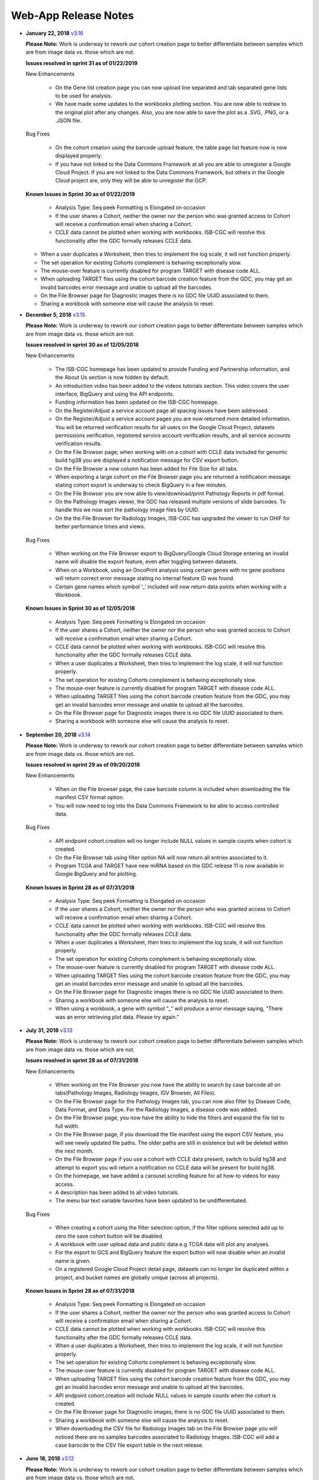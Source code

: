 *********************
Web-App Release Notes
*********************


* **January 22, 2018** `v3.16 <https://github.com/isb-cgc/ISB-CGC-WebApp/releases/tag/3.16>`_

  **Please Note:** Work is underway to rework our cohort creation page to better differentiate between samples which are from image data vs. those which are not.
  
  **Issues resolved in sprint 31 as of 01/22/2019**
  
  New Enhancements
   
   - On the Gene list creation page you can now upload line separated and tab separated gene lists to be used for analysis.
   - We have made some updates to the workbooks plotting section.  You are now able to redraw to the original plot after any changes. Also, you are now able to save the plot as a .SVG, .PNG, or a .JSON file.
   
  Bug Fixes
   
   - On the cohort creation using the barcode upload feature, the table page list feature now is now displayed properly. 
   - If you have not linked to the Data Commons Framework at all you are able to unregister a Google Cloud Project. If you are not linked to the Data Commons Framework, but others in the Google Cloud project are, only they will be able to unregister the GCP.    
   
  
  **Known Issues in Sprint 30 as of 01/22/2019**
   
   - Analysis Type: Seq peek Formatting is Elongated on occasion 
   - If the user shares a Cohort, neither the owner nor the person who was granted access to Cohort will receive a confirmation email when sharing a Cohort. 
   - CCLE data cannot be plotted when working with workbooks.  ISB-CGC will resolve this functionality after the GDC formally releases CCLE data. 
  - When a user duplicates a Worksheet, then tries to implement the log scale, it will not function properly. 
  - The set operation for existing Cohorts complement is behaving exceptionally slow.
  - The mouse-over feature is currently disabled for program TARGET with disease code ALL. 
  - When uploading TARGET files using the cohort barcode creation feature from the GDC, you may get an invalid barcodes error message and unable to upload all the barcodes. 
  - On the File Browser page for Diagnostic images there is no GDC file UUID associated to them. 
  - Sharing a workbook with someone else will cause the analysis to reset. 
  

* **December 5, 2018** `v3.15 <https://github.com/isb-cgc/ISB-CGC-WebApp/releases/tag/3.15>`_

  **Please Note:** Work is underway to rework our cohort creation page to better differentiate between samples which are from image data vs. those which are not.
  
  **Issues resolved in sprint 30 as of 12/05/2018**
  
  New Enhancements
  
   - The ISB-CGC homepage has been updated to provide Funding and Partnership information, and the About Us section is now hidden by default. 
   - An introduction video has been added to the videos tutorials section. This video covers the user interface, BigQuery and using the API endpoints. 
   - Funding information has been updated on the ISB-CGC homepage.
   - On the Register/Adjust a service account page all spacing issues have been addressed. 
   - On the Register/Adjust a service account pages you are now returned more detailed information.  You will be returned verification results for all users on the Google Cloud Project, datasets permissions verification, registered service account verification results, and all service accounts verification results. 
   - On the File Browser page, when working with on a cohort with CCLE data included for genomic build hg38 you are displayed a notification message for CSV export button. 
   - On the File Browser a new column has been added for File Size for all tabs. 
   - When exporting a large cohort on the File Browser page you are returned a notification message stating cohort export is underway to check BigQuery in a few minutes. 
   - On the File Browser you are now able to view/download/print Pathology Reports in pdf format. 
   - On the Pathology Images viewer, the GDC has released multiple versions of slide barcodes. To handle this we now sort the pathology image files by UUID. 
   - On the the File Browser for Radiology Images, ISB-CGC has upgraded the viewer to run OHIF for better performance times and views. 
   
  Bug Fixes
  
   - When working on the File Browser  export to BigQuery/Google Cloud Storage entering an invalid name will disable the export feature, even after toggling between datasets. 
   - When on a Workbook, using an OncoPrint analysis using certain genes with no gene positions will return correct error message stating no internal feature ID was found.
   - Certain gene names which symbol ‘_’ included will now return data points when working with a Workbook. 
   
  
  **Known Issues in Sprint 30 as of 12/05/2018**
  
   - Analysis Type: Seq peek Formatting is Elongated on occasion 
   - If the user shares a Cohort, neither the owner nor the person who was granted access to Cohort will receive a confirmation email when sharing a Cohort.
   - CCLE data cannot be plotted when working with workbooks.  ISB-CGC will resolve this functionality after the GDC formally releases CCLE data. 
   - When a user duplicates a Worksheet, then tries to implement the log scale, it will not function properly. 
   - The set operation for existing Cohorts complement is behaving exceptionally slow.
   - The mouse-over feature is currently disabled for program TARGET with disease code ALL. 
   - When uploading TARGET files using the cohort barcode creation feature from the GDC, you may get an invalid barcodes error message and unable to upload all the barcodes. 
   - On the File Browser page for Diagnostic images there is no GDC file UUID associated to them. 
   - Sharing a workbook with someone else will cause the analysis to reset. 



* **September 20, 2018** `v3.14 <https://github.com/isb-cgc/ISB-CGC-WebApp/releases/tag/3.14>`_

  **Please Note:** Work is underway to rework our cohort creation page to better differentiate between samples which are from image data vs. those which are not.
  
  **Issues resolved in sprint 29 as of 09/20/2018**
  
  New Enhancements
   
   - When on the File browser page, the case barcode column is included when downloading the file manifest CSV format option. 
   - You will now need to log into the Data Commons Framework to be able to access controlled data. 
   
  Bug Fixes
  
   - API endpoint cohort.creation will no longer include NULL values in sample counts when cohort is created. 
   - On the File Browser tab using filter option NA will now return all entries associated to it. 
   - Program TCGA and TARGET have new miRNA based on the GDC release 11 is now available in Google BigQuery and for plotting.
   
  **Known Issues in Sprint 28 as of 07/31/2018**
   
   - Analysis Type: Seq peek Formatting is Elongated on occasion 
   - If the user shares a Cohort, neither the owner nor the person who was granted access to Cohort will receive a confirmation email when sharing a Cohort.
   - CCLE data cannot be plotted when working with workbooks.  ISB-CGC will resolve this functionality after the GDC formally releases CCLE data. 
   - When a user duplicates a Worksheet, then tries to implement the log scale, it will not function properly. 
   - The set operation for existing Cohorts complement is behaving exceptionally slow.
   - The mouse-over feature is currently disabled for program TARGET with disease code ALL. 
   - When uploading TARGET files using the cohort barcode creation feature from the GDC, you may get an invalid barcodes error message and unable to upload all the barcodes. 
   - On the File Browser page for Diagnostic images there is no GDC file UUID associated to them. 
   - Sharing a workbook with someone else will cause the analysis to reset. 
   - When using a workbook, a gene with symbol “_” will produce a error message saying, “There was an error retrieving plot data.  Please try again.” 


* **July 31, 2018** `v3.13 <https://github.com/isb-cgc/ISB-CGC-WebApp/releases/tag/3.13>`_

  **Please Note:** Work is underway to rework our cohort creation page to better differentiate between samples which are from image data vs. those which are not.
  
  **Issues resolved in sprint 28 as of 07/31/2018**
  
  New Enhancements
  
   - When working on the File Browser you now have the ability to search by case barcode all on tabs(Pathology Images, Radiology Images, IGV Browser, All Files). 
   - On the File Browser page for the Pathology Images tab, you can now also filter by Disease Code, Data Format, and Data Type. For the Radiology Images, a disease code was added. 
   - On the File Browser page, you now have the ability to hide the filters and expand the file list to full width. 
   - On the File Browser page, if you download the file manifest using the export CSV feature, you will see newly updated file paths.  The older paths are still in existence but will be deleted within the next month. 
   - On the File Browser page if you use a cohort with CCLE data present, switch to build hg38 and attempt to export you will return a notification no CCLE data will be present for build hg38. 
   - On the homepage, we have added a carousel scrolling feature for all how-to videos for easy access. 
   - A description has been added to all video tutorials. 
   - The menu bar text variable favorites have been updated to be undifferentiated. 
   
  Bug Fixes
  
   - When creating a cohort using the filter selection option, if the filter options selected add up to zero the save cohort button will be disabled. 
   - A workbook with user upload data and public data e.g TCGA data will plot any analyses.
   - For the export to GCS and BigQuery feature the export button will now disable when an invalid name is given. 
   - On a registered Google Cloud Project detail page, datasets can no longer be duplicated within a project, and bucket names are globally unique (across all projects).
   
   
  **Known Issues in Sprint 28 as of 07/31/2018**
   
   - Analysis Type: Seq peek Formatting is Elongated on occasion 
   - If the user shares a Cohort, neither the owner nor the person who was granted access to Cohort will receive a confirmation email when sharing a Cohort. 
   - CCLE data cannot be plotted when working with workbooks.  ISB-CGC will resolve this functionality after the GDC formally releases CCLE data.
   - When a user duplicates a Worksheet, then tries to implement the log scale, it will not function properly. 
   - The set operation for existing Cohorts complement is behaving exceptionally slow.
   - The mouse-over feature is currently disabled for program TARGET with disease code ALL. 
   - When uploading TARGET files using the cohort barcode creation feature from the GDC, you may get an invalid barcodes error message and unable to upload all the barcodes. 
   - API endpoint cohort.creation will include NULL values in sample counts when the cohort is created. 
   - On the File Browser page for Diagnostic images, there is no GDC file UUID associated to them.
   - Sharing a workbook with someone else will cause the analysis to reset.
   - When downloading the CSV file for Radiology Images tab on the File Browser page you will noticed there are no samples barcodes associated to Radiology Images.  ISB-CGC will add a case barocde to the CSV file export table in the next release. 


* **June 18, 2018** `v3.12 <https://github.com/isb-cgc/ISB-CGC-WebApp/releases/tag/3.12>`_

  **Please Note:** Work is underway to rework our cohort creation page to better differentiate between samples which are from image data vs. those which are not.
  
  **Issues resolved in sprint 27 as of 06/18/2018**
  
  New Enhancements
   
   - The ISB-CGC has enabled OncoPrint visualization tool for germline mutations (codebase obtained with permission from cBioPortal) as another Workbook analysis tool. For more information please go `here. <http://isb-cancer-genomics-cloud.readthedocs.io/en/latest/sections/webapp/Workbooks.html#creating-and-saving-a-workbook>`_
   - You are now able to view Radiology Images from TCIA data through the File Browser using the Osimis viewer. For more information please go here `here. <http://isb-cancer-genomics-cloud.readthedocs.io/en/latest/sections/webapp/OsimisWebViewer.html>`_
   - Two new videos have been added to our video tutorials section. You can now learn how to sign up with a Google account and how to make a gene list easily. For more information please go here. `here <https://isb-cgc.appspot.com/videotutorials/>`_
   - The Dashboard has been upgraded to include a collapse feature for all panels (workbooks and cohorts are opened by default) and a direct link to the File Browser has been added to the Cohorts panel. 
   - Under cohort creation by filters, the Molecular tab for TCGA data has been upgraded to combine multiple gene mutation filters. Filters can be combined using AND (requires all filters to be met for the data to be filtered) or OR (at least one criteria needs to be met for the data to be displayed).  
   - The CSV download, Export to BigQuery, and Export to GCS feature has been added to the IGV Browser, Pathology Images, and the Radiology Images tab on the File Browser. 
   - On the File Browser All files tab the clinical filter now displays the accurate count available for analysis. 
   - The File Browser has been upgraded to now include the option of which columns to display and the ability to jump to any page. 
   - The site menu has been improved to allow faster load times and better overall performance. Please Note that Workbooks must now be created from a data source (Cohorts, Variable lists, Gene & miRNA lists) or from the Workbook list page.
   
  Bug Fixes
   
   - When working on Firefox browser a violin plot will display the data plotted correctly when working on a Worksheet.
   - A cohort with user uploaded data present and public data present in our system e.g TCGA data, the cohort details page for the selected filters panel will sort the filters by their appropriate program. 
   - On the cohort creation - barcode upload page the 'Samples' and 'Cases' column headers were sometimes swapped. This has been corrected. 
   - When trying to reload a stored Seq-Peek plot from a Workbook the previous gene selection is stored and the plot will automatically be loaded. 
   - On the File Browser IGV Browser tab when switching genomic builds the view column selection option will be disabled.
  
  **Known Issues in Sprint 27 as of 06/18/2018**
   
   - Analysis Type: Seq peek Formatting is Elongated on occasion 
   - If the user shares a Cohort, neither the owner nor the person who was granted access to Cohort will receive a confirmation email when sharing a Cohort.
   - CCLE data cannot be plotted when working with workbooks.  ISB-CGC will resolve this functionality after the GDC formally releases CCLE data. 
   - When a user duplicates a Worksheet, then tries to implement the log scale, it will not function properly.
   - The set operation for existing Cohorts complement is behaving exceptionally slow.
   - The mouse-over feature is currently disabled for program TARGET with disease code ALL. 
   - When uploading TARGET files using the cohort barcode creation feature from the GDC, you may get an invalid barcodes error message and unable to upload all the barcodes. 
   - API endpoint cohort.creation will include NULL values in sample counts when cohort is created. 
   - Duplicate entries can be entered for the register a dataset and the register a bucket on the Google cloud project details page. 
   - On the File Browser page for Diagnostic images there is no GDC file UUID associated to them. 
   - Sharing a workbook with someone else will cause the analysis to reset.
   - A Workbook using a cohort that has user uploaded data and public TCGA data present will not return data for any analysis. 


* **May 3, 2018** `v3.11 <https://github.com/isb-cgc/ISB-CGC-WebApp/releases/tag/3.11>`_
 
 **Please Note:** Work is underway to rework our cohort creation page to better differentiate between samples which are from image data vs. those which are not.
 
 **Issues resolved in sprint 26 as of 05/03/2018**
  
 New Enhancements
 
  - The export to BigQuery feature has been enhanced to include faster processing time for larger cohorts with e.g 30,000 > samples and 65,000 > file records.
  - You are now able to export cohort and cohort file manifests to a Google Cloud Storage using either .JSON or .CSV format from the cohort details page and from the File Browser page. 
  - We have enhanced our instructions associated with buttons to further provide directions to the end-users.  
  - On the File Browser page it is now possible to change how many entries are displayed at a time, as well as sort columns by clicking on the column header.
  - Google Cloud Project membership is now automatically updated every six hours.  If you are adding someone new to the project they will be able to use the project after six hours maximum without someone having to log in and manually refresh the project.
  
 Bug Fixes
 
  - You can no longer share a cohort with yourself (email currently logged into) and cause the file browser page to disable.   
  - DNA methylation has been re-enabled to be used with hg38 and hg19 data when working with workbooks and plotting. 
  - Sharing inputs have had their security restrictions tightened. This also includes the registering a service account page. 
  - On the File Browser page when downloading the file manifest via the CSV button you are no longer able to re-select the CSV button while the file is building. 
  - On the File Browser tab if you toggle between entries pages on the All Files tab it will not affect the IGV tab or Pathology Images tab entries counts display. 
  - On the File Browser page you can now freely toggle between entries pages with no errors displayed. 
  - On the File Browser page selecting filters from the left hand side while exploring pages will no longer crash and require you to back or refresh the page to fix. 
  
 **Known Issues in Sprint 26 as of 05/03/2018**
  
  - Analysis Type: Seq peek Formatting is Elongated on occasion
  - If the user shares a Cohort, neither the owner nor the person who was granted access to Cohort will receive a confirmation email when sharing a Cohort.
  - CCLE data cannot be plotted when working with workbooks.  ISB-CGC will resolve this functionality after the GDC formally releases CCLE data.
  - When a user duplicates a Worksheet, then tries to implement the log scale, it will not function properly.
  - The set operation for existing Cohorts complement is behaving exceptionally slow.
  - The mouse-over feature is currently disabled for program TARGET with disease code ALL. 
  - When working on Firefox browser a violin plot does not display the data plotted correctly when working on a Worksheet. 
  - When uploading TARGET files using the cohort barcode creation feature from the GDC, you may get an invalid barcodes error message and unable to upload all the barcodes. 
  - API endpoint cohort.creation will include NULL values in sample counts when cohort is created. 
  - Duplicate entries can be entered for the register a dataset and the register a bucket on the Google cloud project details page.
  - A cohort with user uploaded data present and public data present in our system e.g TCGA data, the cohort details page for the selected filters panel does not properly display the filters selected. 
  - On the File Browser page for Diagnostic images there is no GDC file UUID associated to them.

  
* **April 2, 2018** `v3.10 <https://github.com/isb-cgc/ISB-CGC-WebApp/releases/tag/3.10>`_
 
 **Please Note:** Work is underway to rework our cohort creation page to better differentiate between samples which are from image data vs. those which are not.
 
 **Issues resolved in sprint 25 as of 04/02/2018**
 
 New Enhancements
  
  - When working with the File List table you can now Export the cohort file list to BigQuery for later analysis.
  - When registering or adjusting a service account to use controlled data, the page will no longer briefly appear as if no datasets had been selected.  This should reduce confusion. 
  - Selecting the refresh project button from a registered Google Cloud Project details page will leave you on the details page rather than redirecting you to the registered Google cloud project list table page.
  - On the cohort creation page, using the barcode upload page, the valid/invalid entries table can now be sorted by on any column with either ascending/descending order. 
  -  Removing someone from the IAM and Admin list does not remove them from the web-app automatically. If the removed user still has the GCP present in their webapp interface attempting to register or refresh a service account will remove the GCP from the web app, and a display message informing them they are no longer a member of the project will be seen.
  -  When working with any tables that can be sorted on smaller screens, there is no longer any text overlap in the table columns.
  - Character restrictions has been relaxed, you can now use characters such as []{}(); for entity names and descriptions. 
 
 Bug Fixes
 
  - SeqPeek and CNVR can only be plotted with TCGA data, but if a cohort contains no TCGA samples the SeqPeek analysis will now return an error message saying, “The chosen cohorts do not contain samples from programs with Gene Mutation data.” 
  -  API endpoint samples.get can now be used to return data for all three programs.
  - On the adjust service account page, when attempting to remove the service account from being able to access controlled data, and then immediately trying to add the service account back to controlled data, the system will require you to verify the service account’s users again. 
 
 **Known Issues in the Sprint 25 as of 04/02/2018**
 
  - Analysis Type: Seq peek Formatting is Elongated on occasion 
  - If the user shares a Cohort, neither the owner nor the person who was granted access to Cohort will receive a confirmation email when sharing a Cohort. 
  - CCLE data cannot be plotted when working with workbooks.  ISB-CGC will resolve this functionality after the GDC formally releases CCLE data. 
  - When a user duplicates a Worksheet, then tries to implement the log scale, it will not function properly. 
  - The set operation for existing Cohorts complement is behaving exceptionally slow.
  - The mouse-over feature is currently disabled for program TARGET with disease code ALL. 
  - When working on Firefox browser a violin plot does not display the data plotted correctly when working on a Worksheet. 
  - When uploading TARGET files using the cohort barcode creation feature from the GDC, you may get an invalid barcodes error message and unable to upload all the barcodes.
  - On the  cohort File List Browser page, while you are downloading CSV files, other filters can be selected.

* **February 28, 2018** `v3.9 <https://github.com/isb-cgc/ISB-CGC-WebApp/releases/tag/3.9>`_
 
 **Please Note:** Work is underway to rework our cohort creation page to better differentiate between samples which are from image data vs. those which are not.
 
 **Issues resolved in Sprint 24 as of 02/28/2018**
  
 New Enhancements
  
  - On the register a Google Cloud Project you now can only register the project ID. Registering the project name or project number will now result in an error message. Additionally, the GCP Project Name and ID will now both display on the GCP detail and list pages, and refreshing a GCP Project in the Web Application will update the Name if it was changed in the GCP console.
  - For cohort creation via sets of barcodes, the barcode set (pasted in the text box or uploaded as a file) can now be a simple list of sample or case barcodes separated by newlines, commas, or tabs; the program listing is no longer needed, and you don’t need to supply the barcodes in a distinct columnar format.. The previous 3-column format will continue to work as well.
  - On a worksheet, if no table is being searched the BQ table(s) used panel becomes inactive.
  
 Bug Fixes
 
  - When editing the name of a cohort the cancel feature is now working properly.
  - When working on a worksheet the SeqPeek feature will now work with all genes.
  - All genes can be plotted on a worksheet when working with a histogram.
  - When registered Service Accounts for controlled data, the Adjust/Register can only be clicked once.
  - When working with SeqPeek, the BQ table(s) used panel will now refresh every time even if no new data is plotted. 
  - When a user is removed from their Google project the user interface doesn’t remove the project from their list. Instead, the individual removed will receive error messages saying they are no longer on the project if they try to refresh the project or register the service account. 
  - On a registered Google Cloud Project page, the refresh button will now properly add and remove users from the project if they are added or removed from the IAM and Admin list on the Google console. 
  - When working on the Internet Explorer you can again create a cohort using the filter creation page. 
  - When using the dbGaP eRA authentication you will now be logged out at 24 hours instead of 16 hours. 
  - For cohort creation when uploading a large set of barcodes you will no longer return a 400 bad request error.
 
 **Known Issues in Sprint 24 as of 02/28/2018**
  
  - Analysis Type: Seq peek Formatting is Elongated on occasion 
  - If the user shares a Cohort, neither the owner nor the person who was granted access to Cohort will receive a confirmation email when sharing a Cohort. 
  - CCLE data cannot be plotted when working with workbooks.  ISB-CGC will resolve this functionality after the GDC formally releases CCLE data. 
  - When a user duplicates a Worksheet, then tries to implement the log scale, it will not function properly.
  - The set operation for existing Cohorts complement is behaving exceptionally slow.
  - The mouse-over feature is currently disabled for program TARGET with disease code ALL. 
  - When working on Firefox browser a violin plot does not display the data plotted correctly when working on a Worksheet. 
  - When uploading TARGET files using the cohort barcode creation feature from the GDC, you may get an invalid barcodes error message and unable to upload all the barcodes. 
  - SeqPeek and CNVR can only be plotted with TCGA data, but if a cohort contains no TCGA samples the SeqPeek analysis will still search the TCGA BigQuery tables
  -  API endpoint samples.get currently down and will return a 503 error for all three programs. 
  - On the File Browser page, while you are downloading CSV files, other filters can be selected. 


 
* **February 1, 2018** `v3.8 <https://github.com/isb-cgc/ISB-CGC-WebApp/releases/tag/3.8>`_

 **Please Note:** Work is underway to rework our cohort creation page to better differentiate between samples which are from image data vs. those which are not.
 
 **Issues resolved in Sprint 23 as of 02/01/2018**
 
 New Enhancements
 
  - We have enabled DNA methylation data to be used when plotting with genomic build hg38.
  - The cohort view files page has been updated to File Browser. The File Browser page also now has new filters data level, data type, disease code, data format, and experimental strategy. A time stamp has also been added to the CSV file that can be downloaded.
  - The IGV browser and caMicroscope are now more clearly defined and separated on the File Browser page.
  - When uploading a set of barcodes to create a cohort the error message has been redefined to direct someone to the instructions.
  
 Bug Fixes
 
  - You can now plot DNA methylation data using genomic build hg19 when working on a worksheet.
  - When registering a service account to controlled data you will no longer receive an error message when certain Google managed service accounts are also on the IAM and Admin page.
  - On a  worksheet, if you add new cohorts to a worksheet with pre-existing cohorts. Now the older and newly added cohorts are present on the worksheet for analysis.
  - When working with a worksheet you are now able to plot gene names that contain periods.
 
 **Known Issues in Sprint 23 as of 02/01/2018**
  - You cannot make a cohort using the cohort creation filter option on an Internet Explorer browser.
  - Analysis Type: Seq peek Formatting Elongated on occasion.
  - If the user shares a Cohort neither the owner nor the person who was granted access to Cohort will receive a confirmation email when sharing a Cohort. 
  - CCLE data cannot be plotted when working with workbooks.  ISB-CGC will resolve this functionality after the GDC formally releases CCLE data.
  - When a user duplicates a Worksheet, then tries to implement the log scale it will not function properly.
  - The set operation for existing Cohorts complement is behaving exceptionally slow.
  - The mouse-over feature is currently disabled for program TARGET with disease code ALL.
  - When working on Firefox browser a violin plot does not display the data plotted correctly when working on a Worksheet.
  - When uploading TARGET files using the cohort barcode creation feature from the GDC you may get an invalid barcodes error message and unable to upload all the barcodes.
  - SeqPeek can only be plotted with TCGA data, but if a cohort contains no TCGA samples the SeqPeek analysis will still search the TCGA BigQuery tables.
  -  API endpoint samples.get currently down and will return a 503 error for all three programs.
  - Currently unable to use TARGET data with the IGV browser to view .bam files. 
  - When editing the name of a cohort the cancel feature is not working properly. 
  - When working on a worksheet the SeqPeek feature is currently not working with certain genes.
  - Certain genes will produce a blank chart with no data on a worksheet when working with a histogram.

* **December 20, 2017** `v3.7 <https://github.com/isb-cgc/ISB-CGC-WebApp/releases/tag/3.7>`_
  
 **Please Note:** Work is underway to rework our cohort creation page to better differentiate between samples which are from image data vs. those which are not.
 
 **Issues resolved in Sprint 22 as of 12/20/2017**
 
 New Enhancements
  - Using the 'View Files' page you can now view TCGA pathology images using caMicroscope! 
  - After logging into dbGaP you are now redirected to the user details page.   
  - Due to recent updates with Google, we have implemented new security requirements when working with the service accounts and attempting the access the controlled data. For more information about new requirements please go `here <http://isb-cancer-genomics-cloud.readthedocs.io/en/latest/sections/webapp/Gaining-Access-To-Contolled-Access-Data.html#requirements-for-registering-a-google-cloud-project-service-account>`_.  

 
 Bug Fixes
  
  - You will no longer experience a 502 error when trying to create a new variable favorite list if you have uploaded a lot of your own data using the user data upload feature.
  
 **Known Issues in Sprint 22 as of 12/20/2017**
  
  - Analysis Type: Seq Peek formatting elongated on occasion 
  - If the user shares a Cohort neither the owner nor the person who was granted access to Cohort will receive a confirmation email when sharing a Cohort. 
  - CCLE data cannot be plotted when working with workbooks.  ISB-CGC will resolve this functionality after the GDC formally releases CCLE data. 
  - When a user duplicates a Worksheet, then tries to implement the log scale it will not function properly. 
  - The set operation for existing Cohorts complement is behaving exceptionally slow.
  - The mouse-over feature is currently disabled for program TARGET with disease code ALL. 
  - When working on Firefox browser a violin plot does not display the data plotted correctly when working on a Worksheet. 
  - When working on a workbook if you add new cohorts to the worksheet the pre-existing cohorts will be de-selected from the worksheet.
  - If you have uploaded a lot of data using the User Data Upload feature, it is likely you will experience 502 error page when attempting to create a new variable favorite list. 
  - When uploading TARGET files using the cohort barcode creation feature from the GDC you may get an invalid barcodes error message and unable to upload all the barcodes. 
 
* **November 20, 2017** `v3.6 <https://github.com/isb-cgc/ISB-CGC-WebApp/releases/tag/3.6>`_
  
 **Issues resolved in Sprint 21 as of 11/20/2017**
 
 New Enhancements
 
  - You can now send a cohort you have created in the web application to a new BigQuery dataset or append an existing table. 
  - The cohort creation by uploading barcodes feature has been extended to include .JSON and .TSV files from the Genomic Data Commons data portal. 
  - Created a new API endpoint to be used to return a GCS object URL given a GDC file identifier also known as a UUID.
  - Updated the registered Google Cloud Project to clearly state if the project’s service accounts are active or not.
  - You can now enter special characters into the comments section for workbooks and cohorts e.g URL 
  - On the register a service account page the Compute Engine default service account is automatically added to the enter service ID text box.
  - When creating a new cohort we have implemented a text saying, “Creating cohort...” for instances when creating a new cohort takes a little longer than usual.
  -  We have significantly sped up loading times for the cohorts detail and cohorts table list page for users who have 50 + cohorts which caused slow loading time.
 
 Bug Fixes
 
  - A duplication of the exact cohort will no longer happen when you select the confirmation multiple times while the page is loading working with Set Operations. 
  - On the cohort details, you can no longer select the clinical feature panel and edit filters without selecting the edit button first. 
  - On the cohort creation page, you can use the clinical feature panel to select filters when working with the User data upload tab.

 **Known Issues in Sprint 21 as of 11/20/2017**
  
  - Analysis Type: Seq peek Formatting Elongated on occasion 
  - If the user shares a Cohort neither the owner nor the person who was granted access to Cohort will receive a confirmation email when sharing a Cohort. 
  - CCLE data cannot be plotted when working with workbooks.  ISB-CGC will resolve this functionality after the GDC formally releases CCLE data. 
  - When a user duplicates a Worksheet, then tries to implement the log scale it will not function properly.
  - The set operation for existing Cohorts complement is behaving exceptionally slow.
  - The mouse-over feature is currently disabled for program TARGET with disease code ALL.
  - When working on Firefox browser a violin plot does not display the data plotted correctly when working on a Worksheet. 
  - When working on a workbook if you add new cohorts to the worksheet the pre-existing cohorts will be de-selected from the worksheet. 
  - If you have uploaded a lot of data using the User Data Upload feature, it is likely you will experience 502 error page when attempting to create a new variable favorite list.  
  - When working with the API endpoints the sample.get for all three programs will return a 503 internal server error.

  
* **October 13, 2017** `v3.5 <https://github.com/isb-cgc/ISB-CGC-Webapp/releases/tag/3.5>`_
  
 **Please Note:** We need to rework our cohort creation page to better differentiate between samples which are from image data vs. those which are not.
  
 **Issues resolved in Sprint 20 as of 10/11/2017**
 
 New Enhancements
 
 - You can now upload sample and case identifiers from programs TCGA, CCLE and TARGET to create a cohort. 
 - We have begun to allow the addition/removal of a service account with a new button instead of the user having to re-register the service account every time.
 - For the Set Operations feature when working with cohorts has been enhanced and has become easier to work with. 
 - For the Set Operation Complement feature you will now create a cohort faster than before.
 - You will now be displayed mouse over text when working with the New Workbook, Delete, Set Operations, and Share button on the Cohorts list details page.  
 - The About Us link in the top left of the page has been re-named to Homepage. 
 
 Bug Fixes
 
 - All bam files for the TARGET program are available to be used with the IGV browser. 
 - On the Cohort creation page, you can now select a filter for your Cohort by selecting an option from the Clinical Feature graphs using Histological Type for program CCLE. 
 
 **Known Issues in Sprint 20 as of 10/12/2017**
 
 - Analysis Type: Seq peek Formatting Elongated on occasion 
 - If the user shares a Cohort neither the owner nor the person who was granted access to Cohort will receive a confirmation email when sharing a Cohort.
 - CCLE data cannot be plotted when working with workbooks.  ISB-CGC will resolve this functionality after the GDC formally releases CCLE data. 
 - When a user duplicates a Worksheet, then tries to implement the log scale it will not function properly. 
 - The set operation for existing Cohorts complement is behaving exceptionally slow.
 - A duplication of the exact cohort happens when you select the confirmation multiple times while the page is loading working with Set Operations. 
 - The mouse-over feature is currently disabled for program TARGET with disease code ALL. 
 - When working on Firefox browser a violin plot does not display the data plotted correctly when working on a Worksheet. 


* **September 21,2017** `v3.4 <https://github.com/isb-cgc/ISB-CGC-Webapp/releases/tag/3.4>`_

 **Please Note:** We need to rework our cohort creation page to better differentiate between samples which are from image data vs. those which are not.
 
 **Issues that have been resolved in Sprint 19 as of 09/21/2017**
 
 
 New Enhancements
 
 - When plotting, certain values will now be displayed as categorical when before it was displayed as a numerical value e.g Tobacco Smoking History.
 - The Homepage has been updated to incorporate links for TARGET and CCLE programs.
 - The extended list of programs and projects on the new User Uploaded Data creation page is now displayed in alphabetical order.
 - On the user details page you are now shown a confirmation box when you attempt to unlink the NIH identity account associated to the Google Identity you originally logged in with. 
 - When working with Workbooks you are now shown a table on the top right hand side of Worksheet which shows what BigQuery tables the information being displayed is from. 
 - On the Cohort creation page you can now select a filter for your Cohort by selecting an option from the Clinical Features graphs. 
 - On the user details page, if you attempt to associate you Google Identity to an NIH Identity that is already registered in the system to another Google Account you are given a yellow error message stating which email the NIH Identity is already associated to. 
 
 Bug Fixes

 - When working with Workbooks the log scale graphing option will be saved when a user comes back to the Worksheet at another time. 
 - On the existing Cohorts table list page, the confirmation delete ‘blue x’ button will now remove a selected Cohort if you select another option e.g Set Operation.
 - The Google Cloud Project details page refresh wheel and delete icon are now working properly for service accounts.
 - The Cloud Project details page now lists the authorized datasets active with an associated service account. 
 - When deleting a User Uploaded program you are now sent to the existing programs list page if you delete the program.  If you delete the project you stay on the program details page. 
 - The ownership of a Variable list, Gene and miRNa list, and User Uploaded Programs are now verified. This means you can no longer view any existing in system if you are not the original creator.
 - A confirmation on the Register a Service Account page has been implemented for service accounts when the user attempts to register. 
 - On the Cohort creation when toggling between the tabs for the different programs, you now cannot switch tabs until the tab on display is loaded. 
 
 **Known issues in sprint 19 as of 09/21/2017**
 
 - Analysis Type : Seq peek Formatting Elongated on occasion 
 - If the user shares a Cohort neither the owner nor the person who was granted access to Cohort will receive a confirmation email when sharing a Cohort. 
 - CCLE data cannot be plotted when working with workbooks.  ISB-CGC will resolve this functionality after the GDC formally releases CCLE data. 
 - When a user duplicates a Worksheet, then tries to implement the log scale it will not function properly.
 - The set operation for existing Cohorts complement is behaving exceptionally slow. 
 - A duplication of the exact cohort happens when you select the confirmation multiple times while the page is loading working with Set Operations. 
 - The mouse over feature is currently disabled for program TARGET with disease code ALL.
 - A very small amount of bam files for program TARGET currently have the wrong file name and cannot be used with the IGV browser. 
 - When working on Firefox browser a violin plot does not display the data plotted correctly when working on a Worksheet. 

* **August 23, 2017**: `v3.3 <https://github.com/isb-cgc/ISB-CGC-Webapp/releases/tag/3.3>`_
 **Issues that have been resolved in sprint 18 as of 08/23/2017**
 
 New Enhancements
 
 - Users with NIH-approved access can now view and analyze TARGET (Therapeutically Applicable Research To Generate Effective Treatments) controlled data using service accounts and also on the IGV browser. 
 - You will be returned a more detailed error message when invalid characters are used  with user data uploading titles.
 - On the File list page you will be allowed to select only one genomic build at a time for clarity on which build will be used by the IGV browser.
 - When attempting  to duplicate the registration of your Google Cloud Project you are given an error message saying, “A Google Cloud Project with the id xxx-xxx-xxxx already exists.”
 - If you attempt to register a service account with the same datasets it already has activated, you will be given an error message saying, “Service account xxxxxxxxxxxx-compute@developer.gserviceaccount.com already exists with these datasets, and so does not need to be registered.”
 - The Data Use Certification and Agreement covering your access to all controlled data  has been added to the user details page in the interface.
 - The CCLE user.get API endpoint has been removed from the system due to the fact we do not currently host any controlled CCLE data.
 - The format of CSV file downloaded with Download IDs button from the cohort details page has been changed to display the case and sample barcodes as two separate columns.
 - From the User uploaded program detail page, you can now edit the project name and description by selecting the gear option.
 
 Bug Fixes
 
 - When creating a large cohort you are no longer returned a red error message.
 - The sharing feature for Workbooks, Cohorts, and User Uploaded Programs has been re-activated.  You must enter a valid email address that is present in the system to share the workbook, cohort, or user uploaded program. If they are not present in our system please feel free to invite them to the `ISB-CGC website <https://isb-cgc.appspot.com/>`_.
 - When working with a new worksheet or a duplicate worksheet with workbooks for categorical features e.g bar chart, you can no longer select the log option. The log option only applies to numerical options.
 - When working with workbooks, selecting the Delete button multiple times will no longer result in an error, and instead return you to the Workbooks list page after successful deletion of the Workbook.
 - Users can plot user uploaded data when working with workbooks when using variables and cohorts from the same files that were uploaded.
 - The cohort.list API endpoint will display the correct cases count for cohorts listed.
 - The Download File List as CSV on the File List page will download the correct information when genomic build hg38 is selected. 
 - You are no longer able to add XSS-vulnerable characters to the edit section for user uploaded data.
 - An improved error message is displayed  when attempting to register a Google Project you are not associated with.  
 - Making a new Gene and miRNA set from a Workbook will no longer result in lowercase gene and miRNA names. 
 - The TCGA Sample.get API endpoint will no longer return a response with sample ID duplicates.
 
 **Known issues in sprint 18 as of 08/23/2017**
 
 - Analysis Type : Seq peek Formatting Elongated on occasion
 - If the user shares a cohort neither the owner nor the person who was granted access to cohort will receive a confirmation email when sharing a cohort.
 - CCLE data cannot be plotted when working with workbooks.  ISB-CGC will resolve this functionality after the GDC formally releases CCLE data.
 - When a user duplicates a worksheet, then tries to implement the log scale it will not function properly.  
 - On the existing cohorts table list page, the confirmation delete ‘blue x’ button does not remove selected cohort if you select another option e.g Set Operation. The same issue can be found in reverse if you select the ‘blue x’ on the confirmation page for  set operation you can then select the delete button and see the cohort on the confirmation panel.
 - When working with working with workbooks the log option is not working properly for the plot settings. 
 - The set operation for existing cohorts complement is behaving exceptionally slow. 
 - A duplication of the exact cohort happens when you select the confirmation multiple times while the page is loading working with Set Operations.
 - When plotting, certain values will be displayed as numerical when it should be a categorical value e.g Tobacco Smoking History.
 - The mouse over feature is currently disabled for program TARGET with disease code ALL. 

* **July 31, 2017**: `v3.2 <https://github.com/isb-cgc/ISB-CGC-Webapp/releases/tag/3.2>`_

 **Please Note:** When creating large cohort you will be given a red error message saying, “There was an error saving your cohort; it may not have been saved correctly.”  This issue is planned to be resolved in the next sprint.

 **Issues that have been resolved in sprint 17 as of 07/31/2017**

 New Enhancements

 - You will be returned a more detailed error message when using invalid characters when working with user data uploading titles. 
 - On the File list page you will are allowed to select only one genomic build at a time for better clarification of which build you will view on the IGV browser.

 Bug Fixes

 - When working with Swap Values button on a worksheet, the log option selected for either axis is now carried over as well when the swap values button is selected. 
 -  On the IGV browser when working with TCGA data build hg38 the interface will no longer return a No feature found with name “efgr” at the bottom of the IGV browser page. 
 -  When working with the cohort.create API endpoint you have the ability to create a large cohort with the barcode filter without a timeout error. 
 - When creating a cohort with the cohort.create API endpoint you can view the list of barcodes from the cohort details page in the ISB-CGC user interface irrelevant of size.  
 - When working with the create a new variable favorites list page, you can now create a variable list using the USER DATA tab. 


 **Known issues in sprint 17 as of 07/31/2017**

 - The sharing feature for Workbooks, Cohorts, and User Uploaded Programs is currently disabled
 - Analysis Type : Seq peek Formatting Elongated on occasion 
 - The CCLE data in GUI is not parallel to the CCLE data in BigQuery.  
 - Cannot plot any data if you use a CCLE data cohort on a worksheet.  
 - On the existing cohorts table list page, the confirmation delete ‘blue x’ button does not remove selected cohort if you select another option e.g Set Operation. The same issue can be found in reverse if you select the ‘blue x’ on the confirmation page for  set operation you can then select the delete button and see the cohort on the confirmation panel.
 - The set operation for existing cohorts complement is behaving exceptionally slow. 
 - A duplication of the exact cohort happens when you select the confirmation multiple times while the page is loading working with Set Operations.
 - When working with a new worksheet or a duplicate worksheet with workbooks for categorical features e.g bar chart you can select the log option. The log option only applies to numerical options.
 - When working with workbooks, if you select the delete confirmation button multiple times while the page is loading you will be sent to an error page. 
 - You currently cannot plot user uploaded data when working with workbooks.
 - When plotting, certain values will be displayed as numerical when it should be a categorical value e.g Tobacco Smoking History. 
 - The mouse over feature is currently disabled for program TARGET with disease code ALL.
 - The cohort.list API endpoint will display the incorrect cases count for cohort listed.
 - The Download File List as CSV on the File List page downloads the wrong information when genomic build hg38 is selected. 
 - You are currently able to add non-whitelist characters to edit section for user uploaded data.
 - You are returned a vague error message on the register a Google Cloud Project page when attempting to register a Google Project you are not associated to.
 - The samples and cases filters have not been removed from the cohort.list API endpoint and are visible as a possible filter.
 - The user.get CCLE program API endpoint will return a 503 internal server error.
 


* **June 14, 2017**: `v3.1 <https://github.com/isb-cgc/ISB-CGC-Webapp/releases/tag/3.1>`_

    **Please Note:**

    NOTE 1: A number of TCGA and CCLE case IDs shown below will have been removed from all cohorts since they are no longer available from NCI’s Genomics Data Commons, and ISB-CGC is trying to mirror that data as closely as possible.
 
    TCGA cases: TCGA-33-4579, TCGA-35-3621, TCGA-66-2746, TCGA-66-2747, TCGA-66-2750, TCGA-66-2751, TCGA-66-2752, TCGA-AN-A0FE, TCGA-AN-A0FG, TCGA-BH-A0B2, TCGA-BR-4186, TCGA-BR-4190, TCGA-BR-4194, TCGA-BR-4195, TCGA-BR-4196, TCGA-BR-4197, TCGA-BR-4199, TCGA-BR-4200, TCGA-BR-4205, TCGA-BR-4259, TCGA-BR-4260, TCGA-BR-4261, TCGA-BR-4263, TCGA-BR-4264, TCGA-BR-4265, TCGA-BR-4266, TCGA-BR-4270, TCGA-BR-4271, TCGA-BR-4272, TCGA-BR-4273, TCGA-BR-4274, TCGA-BR-4276, TCGA-BR-4277, TCGA-BR-4278, TCGA-BR-4281, TCGA-BR-4282, TCGA-BR-4283, TCGA-BR-4284, TCGA-BR-4285, TCGA-BR-4286, TCGA-BR-4288, TCGA-BR-4291, TCGA-BR-4298, TCGA-BR-4375, TCGA-BR-4376, TCGA-DM-A286, TCGA-E2-A1IP, TCGA-F4-6857, TCGA-GN-A261, TCGA-O2-A5IC, TCGA-PN-A8M9
 
    CCLE cases: LS123, LS1034
 
    NOTE 2: The number of cases and samples when viewed in the User Interface as compared to the BigQuery tables vary across all three projects (TCGA, TARGET, and CCLE).  This is because the user interface reflects the data available at the Genomic Data Commons, whereas data in BigQuery reflects either data at the original TCGA data coordinating center supplemented with Genomic Data Commons Data (for TCGA and CCLE), or for TARGET, data received from the TARGET data coordinating center, not the Genomic Data Commons.
 
    NOTE 3: We have removed Google Genomics functionality from the user interface. You will still be able to access CCLE open access data in Google Genomics from the command line. We are open to adding Google Genomics controlled data back into the user interface if you have a use case for it.  Also we are restructuring the handling of multiple Programs of data. Please feel free to provide `feedback <https://groups.google.com/a/isb-cgc.org/forum/#!newtopic/feedback>`_. 
 
    NOTE 4: For TARGET data the clinical and Gene Expression files themselves are available in the system. The bam files will be available soon! 
   
    **Known Issues in Sprint 16 as of 06/14/2017**
 
      - Analysis Type : Seq peek Formatting Elongated on occasion 
      - The CCLE data in the Webapp is not exactly the same as the CCLE data in BigQuery.  
      - Users cannot plot any data from a CCLE cohort on a worksheet.
      - In the Webapp, the log scale on graphs does not function properly for duplicated worksheets. 
      - On the existing cohorts table list page, the confirmation delete ‘blue x’ button does not remove selected cohort if you select another option e.g Set Operation. The same issue can be found in reverse if you select the ‘blue x’ on the confirmation page for  set operation you can then select the delete button and see the cohort on the confirmation panel.
      - Swap values is not working properly for the plot settings. 
      - The set operation for existing cohorts complement is behaving exceptionally slow. 
      - A duplication of the exact cohort happens when you select the confirmation multiple times while the page is loading working with Set Operations.
      - When working with a new worksheet or a duplicate worksheet with workbooks for categorical features e.g bar chart you can select the log option. The log option only applies to numerical options. 
      - When working with workbooks, if you select the delete confirmation button multiple times while the page is loading you will be sent to an error page. 
      - You currently cannot plot user uploaded data when working with workbooks. 
      - When plotting, certain values will be displayed as numerical when it should be a categorical value e.g Tobacco Smoking History.
      - On the IGV browser when working with TCGA data build hg38 you get a No feature found with name “efgr” at the bottom of the iGV browser page. 
      - On the cohort creation page for TCGA data the filters disease code and project short name NA is an option which is not a valid disease.
      - The mouse over feature is currently disabled for program TARGET with disease code ALL.
      - The sharing feature for Workbooks, Cohorts, and User Uploaded Programs is currently disabled. 
      
    **Issues that have been resolved in sprint 16 as of 06/14/2017**

     New Enhancements

     - You will be returned a more detailed error message when uploading your own user data.
     - On the Data Availability section on the cohort details page now displays the HG38 somatic mutation information for program TCGA.
     
     Bug Fixes
     
     - There is now a 2000 character limit for the workbook title section. 
     - When selecting the cohort link to complete analysis section on a worksheet will send you to the existing cohort list table page. 
     - Latency issues when working with the cohort creation page have been resolved.
     - When working with TCGA data the IGV browser will not give you a 401 or a 404 error. 
     - The mouse over feature will display the long name for disease code and project short name for all programs.
     - On the cohort creation page you can now filter with the HG38 somatic mutation data  by gene for program TCGA using the Molecular tab. 
     - On the IGV Browser when working with TCGA genomic build hg38 you will no longer get  a 404 error. 
     - On the cohort creation page when working with User Data tab, the left filter panel sorts the other filter. 
     - Cohorts created with API specific filters are now accessible to access by their cohort details page. 
     - You are now able to plot miRNA data with genomic build hg38 for TARGET data. 
      

*  **May 25, 2017**: `v3.0 <https://github.com/isb-cgc/ISB-CGC-Webapp/releases/tag/3.0>`_
    In collaboration with the GDC we now have TARGET pediatric cancer data available for analysis in the user interface.  You are now able to create cohorts and plot analysis with information from TARGET, TCGA, and CCLE data. 
 
    In addition, we have  replaced the previous APIs with a new version that supports  the new user interface.
 
    We have also released the analyzed data types that are based on genome build GRCh38 for TCGA and TARGET data.  GRCh37 (HG19) is also still available for TCGA, TARGET, and CCLE datasets.
 
    Workbooks, cohorts, and variables favorites list created before the data structure migration will still be available for analysis and have been labeled as legacy and version 1.  If you have difficulty using version 1 workbooks, please contact us

    **Please Note:**

    NOTE 1:A number of TCGA and CCLE case IDs shown below will have been removed from all cohorts since they are no longer available from NCI’s Genomics Data Commons, and ISB-CGC is trying to mirror that data as much as possible.
 
    TCGA cases: TCGA-33-4579, TCGA-35-3621, TCGA-66-2746, TCGA-66-2747, TCGA-66-2750, TCGA-66-2751, TCGA-66-2752, TCGA-AN-A0FE, TCGA-AN-A0FG, TCGA-BH-A0B2, TCGA-BR-4186, TCGA-BR-4190, TCGA-BR-4194, TCGA-BR-4195, TCGA-BR-4196, TCGA-BR-4197, TCGA-BR-4199, TCGA-BR-4200, TCGA-BR-4205, TCGA-BR-4259, TCGA-BR-4260, TCGA-BR-4261, TCGA-BR-4263, TCGA-BR-4264, TCGA-BR-4265, TCGA-BR-4266, TCGA-BR-4270, TCGA-BR-4271, TCGA-BR-4272, TCGA-BR-4273, TCGA-BR-4274, TCGA-BR-4276, TCGA-BR-4277, TCGA-BR-4278, TCGA-BR-4281, TCGA-BR-4282, TCGA-BR-4283, TCGA-BR-4284, TCGA-BR-4285, TCGA-BR-4286, TCGA-BR-4288, TCGA-BR-4291, TCGA-BR-4298, TCGA-BR-4375, TCGA-BR-4376, TCGA-DM-A286, TCGA-E2-A1IP, TCGA-F4-6857, TCGA-GN-A261, TCGA-O2-A5IC, TCGA-PN-A8M9
 
    CCLE cases: LS123, LS1034
 
    NOTE 2: The number of cases and samples when viewed in the User Interface as compared to the BigQuery tables vary across all three projects (TCGA, TARGET, and CCLE).  This is because the user interface reflects the data available at the Genomic Data Commons, whereas data in BigQuery reflects either (for TCGA and CCLE) data at the original TCGA data coordinating center supplemented with Genomic Data Commons Data, or for TARGET, data received from the TARGET data coordinating center, not the Genomic Data Commons.
 
    NOTE 3: We have removed Google Genomics functionality from the user interface. You will still be able to access CCLE open access data in Google Genomics from the command line. We are open to adding Google Genomics controlled data back into the user interface if you have a use case for it.  Also we are restructuring the handling of multiple Programs of data. Please feel free to provide `feedback <https://groups.google.com/a/isb-cgc.org/forum/#!newtopic/feedback>`_. 
 
    NOTE 4: For TARGET data the clinical and Gene Expression files themselves are available in the system. The bam files will be available soon! 

    **Known Issues in this Data Structure Migration Sprint as of 05/25/2017**

    - Analysis Type : Seq peek Formatting Elongated on occasion 
    - The CCLE data in GUI is not parallel to the CCLE data in BigQuery. 
    - If the user shares a cohort neither the owner nor the person who was granted access to cohort will receive a confirmation email. 
    - Cannot plot any data if you use a CCLE data cohort on a worksheet.
    - When a user duplicates a worksheet, then tries to implement the log scale it will not function properly. 
    - On the existing cohorts table list page, the confirmation delete ‘blue x’ button does not remove selected cohort if you select another option e.g Set Operation. The same issue can be found in reverse if you select the ‘blue x’ on the confirmation page for  set operation you can then select the delete button and see the cohort on the confirmation panel. 
    - On the cohort view files page there are capitalization bugs on the Platform filter.
    - Swap values is not working properly for the plot settings. 
    - The set operation for existing cohorts complement is behaving exceptionally slow. 
    - A duplication of the exact cohort happens when you select the confirmation multiple times while the page is loading working with Set Operations.
    - When working with a new worksheet or a duplicate worksheet with workbooks for categorical features e.g bar chart you can select the log option. The log option only applies to numerical options. 
    - When working with workbooks, if you select the delete confirmation button multiple times while the page is loading you will be sent to an error page.
    - When working on a scatter plot the Tobacco Smoking being used as the Legend is displayed in numerical values when it should be displayed as categorical values.
    - The character limit for a workbook title name is currently inactive, if you exceed the possible limit you will be sent to an error page.
    - You currently cannot plot user uploaded data when working with workbooks. 
    - Selecting cohort from worksheet “To Complete Analysis” section will send you to a 400 Bad Request error.
    - You will experience latency issues when working with the create a new cohort page. 
    - When plotting, certain values will be displayed as numerical when it should be a categorical value e.g Tobacco Smoking History.
    - The Data File Availability Panel for program CCLE in currently inactive when on the cohort details page and also editing a cohort with CCLE data. 
    - On the File List page you currently unable to access the bam files  for the IGV Browser associated to build hg38 when working with TCGA data.

    **Issues that are resolved in the data structure migration sprint as of 05/25/2017**
    
    New Enhancements

    - You will be returned a more detailed error message when uploading your own user data. 
    - The user interface now displays the same nomenclature as the Genomic Data Commons (GDC).

    Bug Fixes

    - The user data upload is enabled and users can now upload their own datasets and create cohorts using existing programs and newly uploaded data by the user.
    - You can now have multiple Google Cloud Projects associated to your account and use only one bucket and dataset on one project with no interference. 


*  **April 12, 2017**:
    Please Note: We are currently having issues viewing bam files using the IGV browser for TCGA and CCLE data. We are working to fix the issue and it should be resolved as soon as possible.

*  **February 26, 2017**: 
    
    NOTE 1: We have removed Google Genomics functionality from the user interface. You will still be able to access CCLE open access data in Google Genomics from the command line. We are open to adding Google Genomics controlled data back into the user interface if you have a use case for it.  Also we are restructuring the handling of multiple Programs of data. Please feel free to provide `feedback <https://groups.google.com/a/isb-cgc.org/forum/#!newtopic/feedback>`_. 

    NOTE 2: There will be a reduced number of releases and features over the next month (or so) while we do some rework required for enabling the distribution of additional data sets and types copied from the NCI-GDC.  The new data type is TARGET data, and different analyzed data types are based on the hg38 genome builds.  Stay tuned in likely the early part of 2017.
  
    NOTE 3: User data uploads are currently disabled. Any projects you have previously uploaded will continue to be available in your Saved Projects list, and you can continue to work with them, but new data cannot be added at this time.  We are working on bringing this function up again, please stay tuned.

    **Known issues in Sprint 15 as of 02/26/2017**
    
    - Analysis Type : Seq peek Formatting Elongated 
    - The CCLE data in GUI is not parallel to the CCLE data in BigQuery.
    - If the user shares a cohort neither the owner nor the person who was granted access to cohort will receive a confirmation email.
    - Cannot plot any data if you use a CCLE data cohort on a worksheet. 
    - When a user duplicates a worksheet, then tries to implement the log scale it will not function properly. 
    - On the existing cohorts table list page, the confirmation delete ‘blue x’ button does not remove selected cohort if you select another option e.g Set Operation. The same issue can be found in reverse if you select the ‘blue x’ on the confirmation page for  set operation you can then select the delete button and see the cohort on the confirmation panel. 
    - On the cohort view files page there are capitalization bugs on the Platform filter. 
    - Swap values is not working properly for the plot settings.  
    - The set operation for existing cohorts complement is behaving exceptionally slow. 
    - A duplication of the exact cohort happens when you select the confirmation multiple times while the page is loading working with Set Operations. 
    - When working with a new worksheet or a duplicate worksheet with workbooks for categorical features e.g bar chart you can select the log option. The log option only applies to numerical options. 
    - If multiple Google Cloud Projects are registered through the user interface, it is advised to to add Google buckets and BigQuery datasets to both projects currently. 
    - When working with workbooks, if you select the delete confirmation button multiple times while the page is loading you will be sent to an error page. 
    - When working on a scatter plot the Tobacco Smoking being used as the Legend is displayed in numerical values when it should be displayed as categorical values. 
    - The character limit for a workbook title name is currently inactive, if you exceed the possible limit you will be sent to an error page. 
    

    **Issues that are resolved in Sprint 15 as of 02/26/2017**
    
    Bug Fixes
    
    - User will no longer be sent to the Social Network Login page when trying to login. If this occurs, please feel free to send ISB-CGC feedback using this link `feedback <https://groups.google.com/a/isb-cgc.org/forum/#!newtopic/feedback>`_.

*  **November 30, 2016**: `v1.13 <https://github.com/isb-cgc/ISB-CGC-Webapp/releases/tag/2.13>`_
    
    NOTE 1: We have removed Google Genomics functionality from the user interface. You will still be able to access CCLE open access data in Google Genomics from the command line. We are open to adding Google Genomics controlled data back into the user interface if you have a use case for it.  Also we are restructuring the handling of multiple Programs of data. Please feel free to provide `here <https://groups.google.com/a/isb-cgc.org/forum/#!newtopic/feedback>`_. 

    NOTE 2: There will be a reduced number of releases and features over the next month (or so) while we do some rework required for enabling the distribution of additional data sets and types copied from the NCI-GDC.  The new data type is TARGET data, and different analyzed data types are based on the hg38 genome builds.  Stay tuned in likely the early part of 2017.

    **Known issues in Sprint 14 as of 11/30/2016**
    
    - Analysis Type : Seq peek Formatting Elongated 
    - The CCLE data in GUI is not parallel to the CCLE data in BigQuery. 
    - User will occasionally be sent to the Social Network Login page when trying to login. If this occurs, please go the the home page of the Web Application and try again. 
    - If the user shares a cohort they do not receive a confirmation email. 
    - Cannot plot any data if you use CCLE data cohort on a worksheet. 
    - When a user duplicates a worksheet, then tries to implement the log scale it will not function properly. 
    - If a researcher leaves the workbooks inactive the page freezes. 
    - On the existing cohort list page for the delete button, select the blue x does nothing. It should be disabled. 
    - On the cohort view files page there are capitalization bugs on the Platform filter. 
    - Swap values is not working properly for the plot settings. 
    - Some plot setting are saved or retrieved when working with worksheets. 
    - The set operation for existing cohorts intersection is behaving exceptionally slow.

    **Issues that are resolved in Sprint 14 as of 11/30/2016**
    
    Bug Fixes
    
    - The user can no longer see BCGSC expression as an option when plotting genes if user does not select center filter on worksheet. 
    - Worksheets added to an existing workbook now behave the same as the original worksheet.
    - Cohort set operations no longer performing exceptionally slow.

    
    
*  **November 16, 2016**: `v1.12 <https://github.com/isb-cgc/ISB-CGC-Webapp/releases/tag/2.12>`_

    Please Note: We are removing Google Genomics from the user interface. You will still be able to access CCLE open access data in Google Genomics from the command line. We are open to adding Google Genomics controlled data back into the user interface if you have a use case for it. Please feel free to provide `feedback <https://groups.google.com/a/isb-cgc.org/forum/#!newtopic/feedback>`_.
   
    **Known issues in Sprint 13 as of 11/16/2016**
    
    - Analysis Type : Seq peek Formatting is Elongated 
    - The CCLE data in GUI is not parallel to the CCLE data in BigQuery. 
    - User will occasionally be sent to the Social Network Login page when trying to login. If this occurs, please go the the home page of the Web Application and try again. 
    - If the user shares a cohort they do not receive a confirmation email. 
    - Cannot plot any data if you use CCLE data cohort on a worksheet. 
    - When a user duplicates a worksheet, then tries to implement the log scale it will not function properly. 
    - If a researcher leaves the workbooks inactive the page freezes. 
    - On the existing cohort list page for the delete button, selecting the blue x does nothing. It will be be disabled in a future release. 
    - On the cohort view files page there are capitalization bugs on the Platform filter. 
    - Swap values is not working properly for the plot settings. 
    - Some plot setting are saved or retrieved when working with worksheets. 
    - Worksheets added to an existing workbook behave differently than the original worksheet. 
    - The user can see BCGSC expression as an option when plotting genes if user does not select center filter on worksheet. 
    - The set operation for existing cohorts intersection is behaving exceptionally slow. 

    **Issues that are resolved in Sprint 13 as of 11/16/2016**
    
    New Enhancements
    
    - A warning will be displayed if the user is trying to plot with required data missing e.g. must select an analysis, gene or variable, and a cohort to create a plot. 
    - On the project details page user will be sent to upload new study in existing project tab when they select upload data. 
    - When the user plots a graph with NA values, you will be returned a notification stating no valid data was found. 
    - There is no longer text overlapping on the Cloud Hosted Datasets readthedocs page in the documentation. 
    
    
    Bug Fixes
    
    - The user can no longer add the same gene symbol twice if list to the same worksheet even if they have given their list different names. 
    - When the user selects multiple cohorts for color by feature for scatter plot all cohorts selected display on the graph. 
    - On the existing cohorts table for public cohorts, the new workbook and set operations buttons are now active. 
    - For all analysis types the x-axis and y-axis with certain variables text will no longer overlap and is displayed clearly. 
    - The upload data button is disabled on the review files page when no buckets or datasets are associated. 
    - Someone with multiple eRA accounts will be no longer have issues when trying to access controlled data. 

    

*  **November 2, 2016**: `v1.11 <https://github.com/isb-cgc/ISB-CGC-Webapp/releases/tag/2.11>`_

    **Known issues in Sprint 12 as of 11/02/2016**

    - The user can add same gene twice if list to the same worksheet it they have different names. 
    - Analysis Type : Seq peek Formatting Elongated 
    - The CCLE data in GUI is not parallel to the CCLE data in BigQuery. 
    - If a user creates a cohort with sample type filter Cell Lines  and CCLE the total number of samples count off by one. 
    - User will occasionally be sent to the Social Network Login page when trying to login. If this occurs, please go the the home page of the Web Application and try again. 
    - If the user shares a cohort they do not receive a confirmation email. 
    - When the user selects multiple cohorts for color by feature for scatter plot they do not display in chart. 
    - Cannot plot any data if you use CCLE data cohort on a worksheet. 
    - When the user plots a graph with NA values the UI returns a blank graph. 
    - When a user duplicates a worksheet, then tries to implement the log scale it will not function properly. 
    - If a researcher leaves the workbooks inactive the page freezes. 
    - On the existing cohort list page for the delete button, selecting the blue x does nothing. It should be disabled. 
    - On the cohort view files page capitalization bugs on the Platform filter. 
    - Swap values is not working properly for the plot settings. 
    - Some plot settings are saved or retrieved when working with worksheets. 
    - On the existing cohorts table for public cohorts, the new workbook and set operations buttons are currently inactive. 
    - Worksheets added to an existing workbook behave differently than the original worksheet.


    **Issues that are resolved in Sprint 12 as of 11/02/2016**

    New Enhancements

    - Introduce user data upload functionality  see documentation `here <http://isb-cancer-genomics-cloud.readthedocs.io/en/latest/sections/webapp/program_data_upload.html>`_.
    - More fluid zoom feature when working with analysis worksheets. 
    - Case Sensitivity is now maintained in creating and displaying Workbook names throughout the entire User Interface. 
    - You can now create a new cohort from the menu bar. 
    - Variables menu bar is displayed similar to the rest of the favorites variables. 
    - On the dashboard, all create new buttons/links are identical. 
    - Owner of what is shared either a workbook or a cohort is able to remove multiple viewers. Viewers are also able to remove themselves. 
    - Removed BCGSC gene expression from the UI gene specification selection for plot analysis. 


    Bug Fixes

    - X or Y- Axis for text no longer overlaps on worksheet for any analysis type, except for violin plot.  
    - The Legend is no longer displayed elongated when you use multiple cohort for color by feature for violin plot. 
    - miRNA_expression_values_fixed table in dataset 2016_07_09_tcga_data_open reflect only hg19.mirbase20 files.  
    - You are now able to duplicate a workbook that has been shared with you by someone else. 
    - Added pseudo-counts to the mosaic plots on the create new cohort page. This allows you to be sure of always being able to see (and select) the smallest contributors in these mosaics. 
    - Removing the filter from the filter confirmation from the create new cohort page, this will remove it from the rest of filter selections. 
    - Select the “check-all” feature on the create new cohort page will no longer cause duplicates on the selected filters panel. 
    - Create cohort from plot selection now works with all analysis types. 
    - Data inconsistencies between the create new cohort histogram filter and the most recent BigQuery datasets has been addressed and resolved.



*  **September 21, 2016**: `v1.10 <https://github.com/isb-cgc/ISB-CGC-Webapp/releases/tag/2.10>`_

    **Known issues in Sprint 11 as of 9/21/2016**
    
    - The user can add same gene twice if list to the same worksheet it they have different names. 
    - The Bar chart on the worksheet panel renders overlapping text. 
    - Analysis Type : Seq peek Formatting Elongated 
    - The CCLE data in GUI is not parallel to the CCLE data in BigQuery. 
    - If a user creates a cohort with sample type filter Cell Lines  and CCLE the total number of samples count off by one. 
    - User will occasionally be sent to the Social Network Login page when trying to login. If this occurs, please go the the home page of the Web Application and try again. 
    - If the user shares a cohort they do not receive a confirmation email.
    - The Legend is displayed elongated when you use multiple cohort for color by feature for violin plot.
    - When the user selects multiple cohorts for color by feature for scatter plot they do not display in chart. 
    - Cannot plot any data if you use CCLE data cohort on a worksheet. 
    - When the user plots a graph with NA values the UI returns a blank graph. 
    - When a user duplicates a worksheet, then tries to implement the log scale it will not function properly. 
    - There are duplicate rows in the molecular data table in BigQuery. 

    **Issues that are resolved in Sprint 11 as of 9/21/2016**

    New Enhancements
    
    - Text in confirmation box of a duplication of a workbook has been enhanced. 
    - On the registered Google Cloud Projects page, icon has been added for the user to go directly to the Google Cloud Console page if desired. 
    - When the a Service Account is removed from the Access Control List, the project owner is sent an email with an explanation as to why the account was removed. 
    - IGV File List page displays of which page user is browsing. 

    Bug Fixes

    - For a Cubby hole plot the x - axis name can be seen clearly. 
    - On a duplicate worksheet when working with gene specifications, user is able to select between all options multiple times. 
    - Page becomes elongated when the user builds a Cubby Hole plot. 
    - The selected variables for the plot setting on a worksheet are saved after the user leaves the workbook. 
    - When registering a Google Cloud Project the user is displayed the list of emails associated to the GCP only once. 


*  **September 7, 2016**: `v1.9 <https://github.com/isb-cgc/ISB-CGC-Webapp/releases/tag/2.9>`_
    
    **Known issues in Sprint 10 as of 9/07/2016**

    - The user can add same gene twice if list to the same worksheet it they have different names.
    - The Bar chart on the worksheet panel renders overlapping text.
    - Analysis Type : Seq peek Formatting Elongated 
    - The CCLE data in GUI is not parallel to the CCLE data in BigQuery. 
    - If a user creates a cohort with sample type filter Cell Lines  and CCLE the total number of samples count off by one.
    - User will occasionally be sent to the Social Network Login page when trying to login. If this occurs, please go the the home page of the Web Application and try again.
    - Page becomes elongated when the user builds a Cubby Hole plot. 
    - X-axis name cut off for cubby hole plot when x-axis has only 3 criteria.
    - If the user shares a cohort they do not receive a confirmation email.
    - The Legend is displayed elongated when you use multiple cohort for color by feature for violin plot.
    - When the user selects multiple cohorts for color by feature for scatter plot they do not display in chart.
    - When the user creates a duplicate worksheet,the bar chart with a gene with specification protein can freeze when selecting an option for the Select Feature.
    - Cannot plot any data if you use CCLE data cohort on a worksheet.
    - When the user plots a graph with NA values the UI returns a blank graph.
    - When a user duplicates a worksheet, some functionality related to plotting will not function properly on the duplicate worksheet. 

    **Issues that are resolved in Sprint 10 as of 9/07/2016**

    New Enhancements
    
    - Dictionary mapping feature types to units for use in plot displays added to worksheets. 
    - The user now has the option to make the axis logarithmic if the plot can display continuous numerical data for eg. mRNA expression levels. 
    - The NIH username entry is now case insensitive for dbGaP authorization.
    - The mouse over feature works when the user has created a long workbook name on the existing workbooks table page.
    - The mouse over functionality was added to the worksheet name within a workbook. 

    Bug Fixes
    
    - The order by ascending or descending feature is now working properly for the existing workbooks table page.
    - Tobacco Smoking History filter in the create cohort page displays the filters in descriptive values.
    - The user can now select all existing cohorts when on the add cohort(s) to worksheet page.
    - The gene specification selection on the worksheet page is now working properly.
    - When a user shares a workbook with someone the person who received viewer access to the workbook is sent a confirmation email. If the person who shared the workbook then deletes the workbook before it's opened, then the person clicks the invitation link the person is sent to  the unknown invitation page. The button to go back to the Dashboard page appears like this, "Your Dashboard"
    - The user is sent an email when the Service Account is removed the Access controlled list for having a user associated to the project who is not dbGaP authorized.


*  **August 24, 2016**: `v1.8 <https://github.com/isb-cgc/ISB-CGC-Webapp/releases/tag/2.8>`_
    
    **Known issues in Sprint 9 as of 8/24/2016**
    
    - The user can add same gene twice if list to the same worksheet it they have different names. 
    - The Bar chart on the worksheet panel renders overlapping text. 
    - Analysis Type : Seq peek Formatting Elongated.
    - The CCLE data in GUI is not parallel to the CCLE data in BigQuery. 
    - If a user creates a cohort with sample type filter Cell Lines  and CCLE the total number of samples count off by one. 
    - User will occasionally be sent to the Social Network Login page when trying to login. If this occurs, please go the the home page of the Web Application and try again. 
    - Page becomes elongated when the user builds a Cubby Hole plot. 
    - X-axis name cut off for cubby hole plot  when x-axis has only 3 criteria. 
    - When the user shares a cohort they do not receive a confirmation email. 
    - User will be spammed with email every one minute when their service account is removed from the ACL control list.  To stop this, please either delete your service account from the ISB-CGC interface, or remove the GCP project member(s) who is (are) not authorized to access the controlled data set. (see documentation `here <http://isb-cancer-genomics-cloud.readthedocs.io/en/latest/sections/webapp/Gaining-Access-To-Contolled-Access-Data.html>`_).  We are planning to reduce the frequency of the notification emails to once per day. 
    - The Legend is displayed elongated when you use multiple cohort for color by feature for violin plot. 
    - When the user selects multiple cohorts for color by feature for scatter plot they do not display in chart. 
    - When the user creates a duplicate worksheet,the bar chart with a gene with specification protein can freeze when selecting an option for the Select Feature. 
    - When a user shares a workbook with someone the person who received viewer access to the workbook is sent a confirmation email. If the person who shared the workbook then deletes the workbook before it's opened, then the person clicks the invitation link the person is sent to  the unknown invitation page. The button to go back to the Dashboard page appears like this, "Your Dashboard{" 
    - Cannot plot any data if you use CCLE data cohort on a worksheet. 

    
    **Issues that are resolved in Sprint 9 as of 8/24/2016**

    New Enhancements

    - When the researcher is on the Register Service Account page, after they have submitted the Service Account associated to their Google Cloud Project a table that shows who is authorized will be prompted.
    - There is now a column that says “Has NIH Identity”, before it said, “Has eRA Commons”. 
    - When the researcher creates a new cohort with more than 20 filters chosen the URL exceeds the limit of 2K characters and this affects the count for the Details panel. Therefore the user is now prompted with an alert box that will say, “You have selected too many filters. The current counts shown will not be accurate until one or more filter options are removed.” if this is ever the case. 
    - In the user details page, if the researcher has not registered a Google Cloud Project it will say, “Register a Google Cloud Project” on the link. 


    Bug Fixes

    - The researcher can now delete whom they share cohort with from existing cohorts table. 
    - After 24-hours of use, a dbGaP authorized user can re-authenticate through the link provided in the user details page.
    - The variable favorites list table page can now support a long title for the variable list.
    - The filter name will appear aligned in the verification panel when the filter is name too long for the create in cohort filter confirmation selection on the create new cohort page. 
    - Grouped Data Type filter counts (Methylation, RNA Seq, miRNA Seq) now behave like the other count groups. The counts will behave as grouped values. 
    - The user can no longer select a categorical variable for selection for Histogram plot. 
    - The Filter token displays are now shown in 'readable' names when working with cohort filters.
    - Controlled access BAM files are now viewable viewable in the IGV browser after the user has authorized their credentials. 
    - The user can now unlink an eRA commons account from their Google Identity in the user detail page. 
    - The violin plot was inconsistently failing. We have updated the JavaScript, therefore the Violin plot no longer fail. 


*  **August 10, 2016**: `v1.7 <https://github.com/isb-cgc/ISB-CGC-Webapp/releases/tag/2.7>`_
    
    **New Functionality Released in this Sprint**
    
    - The researcher can now create a cohort of participants and samples based on the presence of a gene mutation in a specified gene. Look for the new “Molecular” tab when you are creating a cohort.
    - The bioinformatics programmer now has the ability to associate their Google Cloud Project’s Service Account. This allows the researcher to run computational pipelines from Google Virtual Machines using TCGA Controlled data (e.g. BAM files) for seven days before they have to reauthorize. For more information please select `here <http://isb-cancer-genomics-cloud.readthedocs.io/en/latest/sections/webapp/Gaining-Access-To-Contolled-Access-Data.html>`_.
    
    
    **Known issues in Sprint 8**
    
    - The user can add same gene twice if list to the same worksheet it they have different names.
    - The Bar chart on the worksheet panel renders overlapping text. 
    - Cannot delete whom you share cohort with from existing cohorts table.  
    - Analysis Type : Seq peek Formatting Elongated
    - The CCLE data in GUI is not exactly coordinated the CCLE data in BigQuery. 
    - If a user creates a cohort with sample type filter Cell Lines  and CCLE the total number of samples count is off by one. 
    - After 24-hours of use, a dbGaP authorized user has to logout and then log back in to be prompted with NIH login link to re-access controlled data. 
    - User will occasionally be sent to the Social Network Login page when trying to login. If this occurs, please go the the home page of the Web Application and try again.
    - Page becomes elongated when the user builds a Cubby Hole plot. 
    - X-axis name cut off for Cubby Hole plot  when x-axis has only 3 criteria. 
    - When the user shares a cohort they do not receive a confirmation email. 
    - When a name is too long for variable favorites list table, the Last Updated” column will appear cut off. 
    - Filter name will appear off the verification panel when the filter is name too long for the create in cohort filter selection. 
    - Grouped Data Type filter counts (Methylation, RNA Seq, miRNA Seq) don't behave like other count groups. The counts behave as though the values were for distinct categories. 
    - User will be spammed with email every one minute when their service account is removed from the ACL control list.  To stop this, please either delete your service account from the ISB-CGC interface, or remove the GCP project member(s) who is (are) not authorized to access the controlled data set. (see documentation here).  We are planning to reduce the frequency of the notification emails to once per day.
    - The user can select a categorical variable for selection for Histogram plot, and will return a graph with no data. 
    - The Legend is displayed elongated when you use multiple cohort for color by feature for violin plot.
    - When the user selects multiple cohorts for color by feature for scatter plot they do not display in chart.
    - When the user creates a duplicate worksheet,the bar chart with a gene with specification protein can freeze when selecting an option for the Select Feature. 
    
    
    **Issues resolved in Sprint 8**
    
    
    New Enhancements
    
    - The user now has the option to select all or deselect all possible filters for any tab that has more than 10 possible options in the create new cohort page. 
    - The user can now set all existing tables by either ascending or descending order. 
    - The cohort_id has been added to the detail cohort page. This allows the user to reference a desired cohort with ease in the API endpoints. 
    - When creating a new cohort, the user is given the full description for sample type in the selected filters panel.
    
    
    Bug Fixes
    
    - Histological Type entries in create new cohort page on the user interface now match the Google BigQuery entries in terms of capitalization. 
    - Filters for data type counts in left panel currently is now working properly. 
    - When a user sets a cohort as Color by feature for violin plot legend will be set to cohort. Then when the user sets another color by feature it will update the legend.
    - The user can no longer make a gene list without selecting a gene first. 
    - The user can now list the Last Modified section for the existing cohort table by either ascending or descending order.
    - In the create new cohort page for the data type tab, the user can now select either True or False for DNA Sequencing, Protein, and SNP Copy Number filters. 
    - When the user edits a new cohort and sets the edited cohort to return zero samples, the user will be prompted to select different set of filters.


*  **July 20, 2016**: `v1.6 <https://github.com/isb-cgc/ISB-CGC-Webapp/releases/tag/2.6>`_
    
    **Known issues in Sprint 7**
    
    - The user can add same gene twice if two identical worksheets with different names are uploaded.
    - The Bar chart on the worksheet panel renders overlapping text.
    - User cannot delete whom you share cohort with from existing cohorts table.
    - Analysis Type : Seq peek Formatting Elongated.
    - The CCLE data in GUI is not parallel to the CCLE data in BigQuery.
    - If a user creates a cohort with sample type filter Cell Lines and CCLE the total number of samples count off by one.
    - Histological Type entries in create new cohort page on the user interface should match the Google BigQuery entries in terms of capitalization.
    - When a user sets a cohort as Color by feature for violin plot legend will remain cohort.
    - After 24 hour dbGaP authorization runs out the user is unable to re authenticate. (If you have this issue, please log out and log back in to be prompted with login link for dbGaP authorization.)

    **Issues resolved in Sprint 7**

    New Enhancements
    
    - Created ability in GUI to make cohorts based on presence of an HPV status.
    - Created ability in GUI to make cohorts based on BMI value.
    - In the details panel for existing cohort have a section that shows the ISB-CGC cohort_id.
    - Enhancements of GUI to view submenu item in different screen sizes and resolutions.
    - New version of IGV javascript installed.

    Bug Fixes

    - User can no longer add same filter to existing cohorts.
    - Optimized Security in the user interface.
    - If a user opens a shared cohort it will appear once on the dashboard.
    - Pathologic State Filter in create cohort Stage is displayed capitalized.
    - Filter counts with 0 value do list when editing a pre-existing cohort.
    - Filters for data type counting in left panel is working properly.
    - After 24 hour dbGaP authorization runs out the user is able to re authenticate.
    - User can not create new gene list without giving the gene list a name.


*  **July 6, 2016**: `v1.5 <https://github.com/isb-cgc/ISB-CGC-Webapp/releases/tag/2.5>`_
    
    **Known issues in Sprint 6**
    
    - The user can add same gene twice if list to the same worksheet it they have different names.
    - The user can add same filter to existing cohorts.
    - The Bar chart on the worksheet panel renders overlapping text.
    - Cannot delete whom you share cohort with from existing cohorts table.
    - Analysis Type : Seqpeek Formatting Elongated.
    - The CCLE data in GUI is not parallel to the CCLE data in BigQuery.
    - If a user opens a shared cohort it will appear twice on the dashboard.
    - If a user creates a cohort with sample type filter Cell Lines and CCLE the total number of samples count are off by one.
    - Pathologic State Filter in create cohort Stage should be displayed capitalized.
    - Histological Type entries in create new cohort page on the user interface should match the Google BigQuery entries in terms of capitalization.
    - Filter counts with 0 value don't list when editing a pre-existing cohort.
    - Filters for data type counting in left panel currently is not working properly.

   
    **Issues resolved in Sprint 6**

    New Enhancements
    
    - A user can only select the cloud storage checkbox if he or she has been authenticated and authorized through the user details page. Otherwise the user can view the cloud storage checkbox but there will be a disabled cursor icon when the user hovers over in an attempt to select the checkbox.
    - The counts for the queries were refactored to match what was done for the APIs .
    - The Download File List as CSV was refactored to a maximum of 65,000 files at once.
    - Date formats on Workbooks, Cohort, Gene, and Variables list pages all reflect the same format.
    - The Last Updated columns to variable and gene lists were added to the user Dashboard

    Bug Fixes
    
    -  The user can now select a cohort in the color by feature section for the violin and the scatter plots in the worksheet section.
    - The Gene list variable used for analysis in the worksheet plot settings section is the exact gene as compared to a gene that contains the string.
    - The Comments button for both the workbook and the cohort section, when the user clicks the request multiple times within one second the user interface will not post duplicate comments in the comments section.
    - The user can now select gene HP in Create Gene list favorite page to be used for analysis. For worksheet analysis the user now has ability to select different genes once one already selected and utilized for analysis.
    - In the variable favorites table, the menu for a specific variable will no longer be cut off once a certain set of variables list are exceeded.
    - A 400 Error pop up window will no longer appear as the user transitions from the File List page to IGV browser page.
    - The Public Data Availability section will no longer display any cut off if the user drags data type to the left of the page away from the panel itself, in detail page of existing cohort or the create new cohort page.
    - When the user edits a cohort, details section will display which filter(s) were applied for each update.
    - Cloud storage path in CSV file download for GA/BCGSC and GA/UNC V2 platforms can now be viewed.
    - The menu bar will display existing list for variable favorites list, gene favorites list, cohorts, and workbooks with no cut off.
    - When the user has selected a variable for the y-axis, the chart will display the selected variable in the charts.
    - When the user clicks Save Changes when modifying an existing cohort the user can will no longer be spammed with multiple cohorts created at once when clicking the button multiple times within one second.
    - The Save cohort Endpoint default example for v1 now works properly.
    - For the cohort_list API endpoint v1 will now pull only the cohort_id you specified.


*  **June 8, 2016**: `v1.4 <https://github.com/isb-cgc/ISB-CGC-Webapp/releases/tag/2.4>`_
    
    **Known issues in Sprint 5**
    
    - The user can add same gene twice if list has different names.
    - The user can add same filter to existing cohorts.
    - In the Create new Cohort page, the left filters (#) does not re-populate as you select filters to match the sample number in clinical feature panel.
    - The bar chart renders overlapping text in the x-axis and y-axis for certain variables.
    - A user cannot delete whom you share a cohort with from the existing cohorts table.
    - On a worksheet with the Analysis Type : Seq peek, the formatting will display Elongated when the user selects a certain gene.
    - CCLE data in GUI is currently not parallel the CCLE data in BigQuery.
    - User currently cannot select a cohort in the color by feature section in a worksheet.
    - The Gene list used for analysis currently uses genes similar as to original gene and well as the specific gene added to list, in the plot settings menu.
    - The comments button for both workbooks/cohorts, if user clicks the comment button multiple times within one second will post duplicate comment.
    - User currently cannot select gene HP or gene’s with only two letters in the Create Gene list favorite page.
    - In Violin plot -  the user has no ability to select a different gene once one is already selected.
    - In the variable favorites table, the menu for a specific variable will be cut off once a certain set of variables list are exceeded.
    - A 400 Error pop up window will appear as the user transitions from the  File List page to  IGV browser page.
    - Public Data Availability section will be cut  is user drags data type title to the left of the page away from the panel itself,in detail page of existing cohort.
   
    **Issues resolved in Sprint 5**

    New Enhancements
    
    - Upgraded system from using Django 1.8 to Django 1.9.
    - A link to the google cloud platform has been added to the user details page. 
    - The TCGA filter is selected as the default project when creating a new cohort.
    - When the user clicks on the browser back button, the user will remain on the same worksheet that they were previously on.
    - When the user goes adds a new gene list, variable favorites list, and/or cohort from the worksheet data type panel, the button will display “Apply to Worksheet”.
    - The feedback/help section has been moved to the top of the page to provide the user a more convenient way to send us feedback.

    Bug Fixes
    
    - User can no longer add a duplicate gene to same gene favorites list. 
    - To edit a gene name the user must now delete and re-type the desired gene name. 
    - The functionality of a duplicate worksheet drop down menu reflects the same functionality of the original worksheet.
    - The Last Updated section reflects any changes made to the variable list, cohort list, and gene list in their corresponding tables.
    - The File list page now allows the user to add a maximum of five files to use in the IGV browser between all the pages in the file list table.
    - When a user hovers over clinical feature panel for Sample Type and Tumor Tissue Type the top row when hovered over the name is displayed clearly.
    - Order by Ascending/Descending is working properly for Existing Cohorts table page.
    - The user is now able to plot gene’s with a hyphen(-) in the gene name itself.
    - The user is now able to download a maximum of 85,000 files at a time, in the File List page for a selected cohort. 


*  **May 10, 2016**: `v1.3 <https://github.com/isb-cgc/ISB-CGC-Webapp/releases/tag/2.3>`_
    
    **Known issues in Sprint 4**
    
    - A user can add same gene twice if identical gene list have different names.
    - The user can add same filter already selected to an existing cohort. 
    - The create new Cohort left filters number count does not re-populate as you select filters to match sample number count in clinical feature panel.
    - When a Bar chart renders overlapping text is displayed on the x-axis of the plot.
    - Cannot delete whom you share a cohort with from the existing cohorts table only from the details page of a cohort.
    - Analysis Type : Seq peek formatting is elongated when a user selects certain gene for analysis. Using the gene TP53 can reproduce this issue. 
    - The CCLE data in GUI currently does not parallel the CCLE data in BigQuery.
    - A user can add a duplicate gene to same gene favorites list in the create new gene list page.
    - By double clicking a gene name in the create new gene list page, the gene will expand but display a blank space.
    - A duplicate worksheet will display the color by feature variables twice in the drop down list.
    - A user currently cannot select a cohort in the color by feature section.
    - The Gene list drop down list used for analysis should be exact gene only.
    - The comments button for both workbook and cohort comments section, if the user is to click comment button multiple time within one second, this action will post a duplicate comment.
    - The last Update section should reflect any changes made to variable list, cohort, and gene list for their corresponding tables.
    - The user cannot select the gene HP in the Create Gene list favorite page.

    **Issues resolved in Sprint 4**

    New Enhancements
    
    - Data Use Certification Agreement link updated and the help link was removed. 
    - The Data Type section in the Create new Cohort page name change from MIRNA Sequencing to miRNA Sequencing and SNP CN to SNP Copy-Number. 
    - The number of patients is now dynamically displayed in the create new cohort page when selecting filters in the details panel.
    - The number of samples is now dynamically displayed in the create new cohort page when selecting filters in the details panel.
    - By default in the create new cohort page, you will have the TCGA data filter selected.
    - When creating a cohort, checking feature boxes will be throttled so as to avoid miss-represented data.
    - Tooltips were added to the Sample Type section in the clinical features panel.
    - Minor changes were made in personal details page.

    Bug Fixes
   
    - The Clinical Features Panel in the create new cohort page will no longer display BRCA even if unselected.
    - The last updated section in existing workbooks panel does update when changes are made to existing workbook.
    - Set operation Union patient number is working correctly.
    - Upon duplicating a cohort it will duplicate the selected filter(s) as well.
    - User is able  to download file list as csv for any cohort with any filter selected.
    - There is no legend cut off for violin plot or any other analysis type when the color by feature is set to Prior Diagnosis or any other variable. 
    - When user switches gene in plot settings the feature choices for that specification will refresh. 
    - The variable clinical search feature works properly when the user searches for clinical variables and then are used for analysis.


*  **April 27, 2016**: `v1.2 <https://github.com/isb-cgc/ISB-CGC-Webapp/releases/tag/2.2>`_

    **Known issues in Sprint 3** 

    - Can add same gene twice if list has different names.
    - User can add same filter to existing cohorts.
    - Create new Cohort left filters (#) does not re-populate as you select filters to match sample # in clinical feature panel.
    - Clinical Features Panel in create new cohort page will still display BRCA even if unselected.
    - Last updated section in existing workbooks panel does not update when changes are made to existing workbook.
    - Bar chart renders overlapping text.
    - Set operation Union patient # off by one.
    - Legend Name cut off when name is too long.
    - Upon duplicating a cohort it duplicates the selected filter as well.
    - Cannot delete whom you share cohort with from existing cohorts table.
    - Unable to down file list as csv for any other cohort only selected filter CCLE.
    - Legend Cut Off for violin plot when color by feature set to Prior Diagnosis.
    - When user switches gene in plot settings the feature choices for that specification disappears.


    **Issues resolved in Sprint 3**

    New Enhancements

    - The comments section now has a max number of characters 1000 limit.
    - Link created to Extend controlled access period to 24-hours from the moment the link is clicked.

    Bug Fixes

    - A user can now click new worksheet multiple times within a few seconds and only produce one sheet.
    - The user must now add a new filter in an existing cohort to edit it the cohort.
    - The duplicate button for an existing cohort will only make one duplicate at a time.
    - Clicking 150+ selected filters will not create an error page.
    - Cancel button on Create new gene list page will send you to Gene list favorites table menu.
    - Violin plot : User can not add categorial value to y-axis.
    - If user edits an existing cohort, the old filter(s) will not be removed.
    - If a new worksheet is generated, the worksheet functionality is working properly.
    - User will get the ‘500: There was an error while handling your request. If you are trying to access a cohort please log out - and log back in. Sorry for the inconvenience.’  if the user is inactive for more in 15 minutes when trying to create/use existing cohort.
    - Clinical Feature Panel is displayed properly and reacts to filters being added/removed quickly.
    - The user must have text to add a comment.
    - All columns in file list table will be transferred/displayed when exported as csv file.


*  **April 14, 2016**: `v1.1 <https://github.com/isb-cgc/ISB-CGC-Webapp/releases/tag/2.1>`_
    
    **Known issues in Sprint 2** 

    - If user clicks create in new worksheet too many times within a few seconds will create duplicate worksheets
    - Can add same gene twice if list has different names
    - Apply filters button work when no filter is selected in edit cohorts page
    - If user clicks create in new cohorts too many times within a few seconds will create duplicate cohorts
    - User can add same filter to existing cohorts
    - Clicking 150+ selected filters will create error page
    - Create new Cohort left filters (#) does not re-populate as you select filters to match sample # in clinical feature panel
    - Clinical Features Panel in create new cohort page will still display BRCA even if unselected
    - Cancel button on Create new gene list page will send you to Data Source | Gene Favorites page
    - Violin plot : User can add categorial value to y-axis
    - Last updated section in existing workbooks panel does not update when changes are made to existing workbook
    - If user edits an existing cohort the old filter(s) will be removed
    
    
    **Issues resolved in Sprint 2**

    New Enhancements
    
    - Tool tips added for disease code in create new cohort page
    - Disease in longname in tool tips the first letter is capitalized
    
    Bug Fixes
    
    - The user detail page will now display the correct date
    - The plot settings for a new worksheet are now working properly
    - Plot settings for duplicate worksheets are now working properly
    - The plot settings will now match the analysis type for  existing worksheet plot
    - The user can now edit existing cohort name
    - Set Operations : Intersection working properly
    - Set Operations : Union working properly
    - Set Operations : Complement is now working properly
    - User is now able to delete selected filters from selected filter panel in new cohort page using the blue X
    - Editing an existing variable favorites list will display previously selected variables
    - (Already in documentation) Green checkmark will appear for IGV link
    - Update plot button will now work on a duplicate worksheet(can be added with 3)
    - User can now delete all cohorts with the select all feature
    - Fixed bugs with Data Type Create new cohort generating errors
    - The user can now search for variable favorite with the miRNA feature
    - The user can now search for a variable favorite through the clinical search feature

*  **March 14, 2016**: `v1.0 <https://github.com/isb-cgc/ISB-CGC-Webapp/releases/tag/2.0>`_
    - When working with a worksheet two plots will be generated occasionally.
    - Axis labels and tick values sometimes overlap and get cutoff.
    - Page elongated when Cubby Hole plot generated and there are lots of values in the y axis.

*  **December 23, 2015**: `v0.2 <https://github.com/isb-cgc/ISB-CGC-Webapp/releases/tag/1.1>`_
    - Treemap graphs in cohort details and cohort creation pages will not apply its own filters to itself. For example, if you select a study, the study treemap graph will not update.
    - Cohort file list download not working.

* **December 3, 2015**: `v0.1 <https://github.com/isb-cgc/ISB-CGC-Webapp/releases/tag/1.0>`_
    - First tagged release of the web-app

